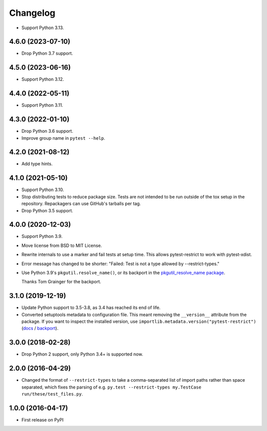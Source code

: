 =========
Changelog
=========

* Support Python 3.13.

4.6.0 (2023-07-10)
------------------

* Drop Python 3.7 support.

4.5.0 (2023-06-16)
------------------

* Support Python 3.12.

4.4.0 (2022-05-11)
------------------

* Support Python 3.11.

4.3.0 (2022-01-10)
------------------

* Drop Python 3.6 support.

* Improve group name in ``pytest --help``.

4.2.0 (2021-08-12)
------------------

* Add type hints.

4.1.0 (2021-05-10)
------------------

* Support Python 3.10.

* Stop distributing tests to reduce package size. Tests are not intended to be
  run outside of the tox setup in the repository. Repackagers can use GitHub's
  tarballs per tag.

* Drop Python 3.5 support.

4.0.0 (2020-12-03)
------------------

* Support Python 3.9.
* Move license from BSD to MIT License.
* Rewrite internals to use a marker and fail tests at setup time. This
  allows pytest-restrict to work with pytest-xdist.
* Error message has changed to be shorter: "Failed: Test is not a type allowed
  by --restrict-types."
* Use Python 3.9's ``pkgutil.resolve_name()``, or its backport in the
  `pkgutil_resolve_name
  package <https://pypi.org/project/pkgutil_resolve_name/>`__.

  Thanks Tom Grainger for the backport.

3.1.0 (2019-12-19)
------------------

* Update Python support to 3.5-3.8, as 3.4 has reached its end of life.
* Converted setuptools metadata to configuration file. This meant removing the
  ``__version__`` attribute from the package. If you want to inspect the
  installed version, use
  ``importlib.metadata.version("pytest-restrict")``
  (`docs <https://docs.python.org/3.8/library/importlib.metadata.html#distribution-versions>`__ /
  `backport <https://pypi.org/project/importlib-metadata/>`__).

3.0.0 (2018-02-28)
------------------

* Drop Python 2 support, only Python 3.4+ is supported now.

2.0.0 (2016-04-29)
------------------

* Changed the format of ``--restrict-types`` to take a comma-separated list of
  import paths rather than space separated, which fixes the parsing of e.g.
  ``py.test --restrict-types my.TestCase run/these/test_files.py``.

1.0.0 (2016-04-17)
------------------

* First release on PyPI
